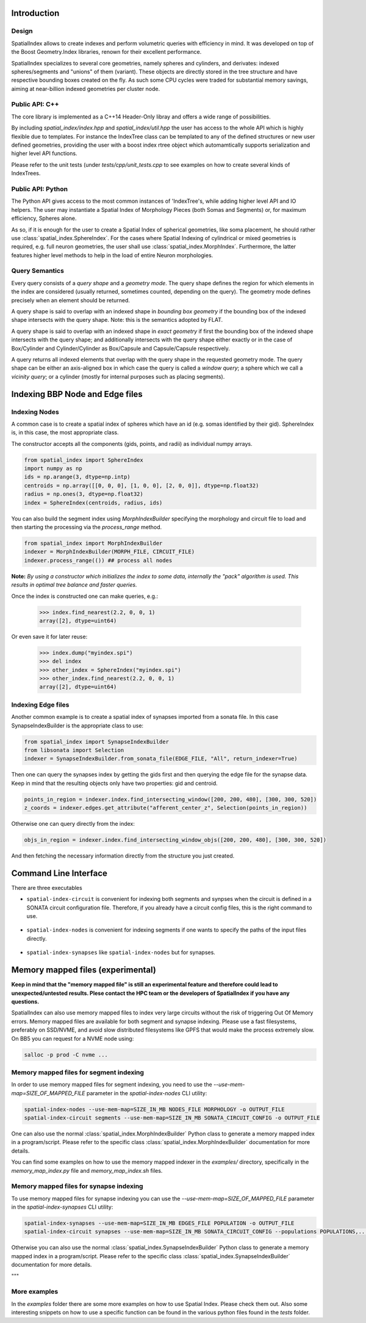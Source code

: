 Introduction
============

Design
------

SpatialIndex allows to create indexes and perform volumetric queries with efficiency in mind. It was developed on top of the Boost Geometry.Index libraries, renown for their excellent performance.

SpatialIndex specializes to several core geometries, namely spheres and cylinders, and derivates: indexed spheres/segments and "unions" of them (variant). These objects are directly stored in the tree structure and have respective bounding boxes created on the fly. As such some CPU cycles were traded for substantial memory savings, aiming at near-billion indexed geometries per cluster node.


Public API: C++
---------------

The core library is implemented as a C++14 Header-Only libray and offers a wide range of possibilities.

By including `spatial_index/index.hpp` and `spatial_index/util.hpp` the user has access to the whole API which is highly flexible due to templates. For instance the IndexTree class can be templated to any of the defined structures or new user defined geometries, providing the user with a boost index rtree object which automamtically supports serialization and higher level API functions.

Please refer to the unit tests (under `tests/cpp/unit_tests.cpp` to see examples on how to create several kinds of IndexTrees.


Public API: Python
------------------

The Python API gives access to the most common instances of 'IndexTree's, while adding higher level API and IO helpers.
The user may instantiate a Spatial Index of Morphology Pieces (both Somas and Segments) or, for maximum efficiency, Spheres alone.

As so, if it is enough for the user to create a Spatial Index of spherical geometries, like soma placement, he should rather use :class:`spatial_index.SphereIndex`. For the cases where Spatial Indexing of cylindrical or mixed geometries is required, e.g. full neuron geometries, the user shall use  :class:`spatial_index.MorphIndex`. Furthermore, the latter features higher level methods to help in the load of entire Neuron morphologies.

Query Semantics
---------------
Every query consists of a *query shape* and a *geometry mode*. The query shape defines the region for which elements in the index are considered (usually returned, sometimes counted, depending on the query). The geometry mode defines precisely when an element should be returned.

A query shape is said to overlap with an indexed shape in *bounding box geometry* if the bounding box of the indexed shape intersects with the query shape. Note: this is the semantics adopted by FLAT.

A query shape is said to overlap with an indexed shape in *exact geometry* if first the bounding box of the indexed shape intersects with the query shape; and additionally intersects with the query shape either exactly or in the case of Box/Cylinder and Cylinder/Cylinder as Box/Capsule and Capsule/Capsule respectively.

A query returns all indexed elements that overlap with the query shape in the requested geometry mode. The query shape can be either an axis-aligned box in which case the query is called a *window query*; a sphere which we call a *vicinity query*; or a cylinder (mostly for internal purposes such as placing segments).


Indexing BBP Node and Edge files
================================

Indexing Nodes
--------------

A common case is to create a spatial index of spheres which have an id (e.g. somas identified by their gid).
SphereIndex is, in this case, the most appropriate class.

The constructor accepts all the components (gids, points, and radii) as individual numpy arrays.

.. code-block:: python

    from spatial_index import SphereIndex
    import numpy as np
    ids = np.arange(3, dtype=np.intp)
    centroids = np.array([[0, 0, 0], [1, 0, 0], [2, 0, 0]], dtype=np.float32)
    radius = np.ones(3, dtype=np.float32)
    index = SphereIndex(centroids, radius, ids)

You can also build the segment index using `MorphIndexBuilder` specifying the morphology and circuit file to load and then starting the processing via the `process_range` method.

.. code-block:: python

    from spatial_index import MorphIndexBuilder
    indexer = MorphIndexBuilder(MORPH_FILE, CIRCUIT_FILE)
    indexer.process_range(()) ## process all nodes

**Note:** *By using a constructor which initializes the index to some data, internally the "pack" algorithm is used. This results in optimal tree balance and faster queries.*

Once the index is constructed one can make queries, e.g.:

    >>> index.find_nearest(2.2, 0, 0, 1)
    array([2], dtype=uint64)

Or even save it for later reuse:

    >>> index.dump("myindex.spi")
    >>> del index
    >>> other_index = SphereIndex("myindex.spi")
    >>> other_index.find_nearest(2.2, 0, 0, 1)
    array([2], dtype=uint64)

Indexing Edge files
-------------------

Another common example is to create a spatial index of synapses imported from a sonata file.
In this case SynapseIndexBuilder is the appropriate class to use:

.. code-block:: python

    from spatial_index import SynapseIndexBuilder
    from libsonata import Selection
    indexer = SynapseIndexBuilder.from_sonata_file(EDGE_FILE, "All", return_indexer=True)

Then one can query the synapses index by getting the gids first and then querying the edge file for the synapse data.
Keep in mind that the resulting objects only have two properties: gid and centroid.

.. code-block:: python

    points_in_region = indexer.index.find_intersecting_window([200, 200, 480], [300, 300, 520])
    z_coords = indexer.edges.get_attribute("afferent_center_z", Selection(points_in_region))

Otherwise one can query directly from the index:

.. code-block:: python

    objs_in_region = indexer.index.find_intersecting_window_objs([200, 200, 480], [300, 300, 520])

And then fetching the necessary information directly from the structure you just created.

Command Line Interface
======================

There are three executables

* ``spatial-index-circuit`` is convenient for indexing both segments and synpses
  when the circuit is defined in a SONATA circuit configuration file. Therefore,
  if you already have a circuit config files, this is the right command to use.

    .. command-output:: spatial-index-circuit --help
  

* ``spatial-index-nodes`` is convenient for indexing segments if one wants to
  specify the paths of the input files directly.

    .. command-output:: spatial-index-nodes --help


* ``spatial-index-synapses`` like ``spatial-index-nodes`` but for synapses.

    .. command-output:: spatial-index-synapses --help



Memory mapped files (experimental)
==================================

**Keep in mind that the "memory mapped file" is still an experimental feature and therefore could lead to unexpected/untested results.
Plese contact the HPC team or the developers of SpatialIndex if you have any questions.**

SpatialIndex can also use memory mapped files to index very large circuits without the risk of triggering Out Of Memory errors.
Memory mapped files are available for both segment and synapse indexing.
Please use a fast filesystems, preferably on SSD/NVME, and avoid slow distributed filesystems like GPFS that would make the process extremely slow.
On BB5 you can request for a NVME node using:

.. code-block:: bash

    salloc -p prod -C nvme ...

Memory mapped files for segment indexing
----------------------------------------

In order to use memory mapped files for segment indexing, you need to use the `--use-mem-map=SIZE_OF_MAPPED_FILE` parameter in the `spatial-index-nodes` CLI utility:

.. code-block:: bash

    spatial-index-nodes --use-mem-map=SIZE_IN_MB NODES_FILE MORPHOLOGY -o OUTPUT_FILE
    spatial-index-circuit segments --use-mem-map=SIZE_IN_MB SONATA_CIRCUIT_CONFIG -o OUTPUT_FILE

One can also use the normal :class:`spatial_index.MorphIndexBuilder` Python class to generate a memory mapped index in a program/script. Please refer to the specific class :class:`spatial_index.MorphIndexBuilder` documentation for more details.

You can find some examples on how to use the memory mapped indexer in the `examples/` directory, specifically in the `memory_map_index.py` file and `memory_map_index.sh` files.

Memory mapped files for synapse indexing
----------------------------------------

To use memory mapped files for synapse indexing you can use the `--use-mem-map=SIZE_OF_MAPPED_FILE` parameter in the `spatial-index-synapses` CLI utility:

.. code-block:: bash

    spatial-index-synapses --use-mem-map=SIZE_IN_MB EDGES_FILE POPULATION -o OUTPUT_FILE
    spatial-index-circuit synapses --use-mem-map=SIZE_IN_MB SONATA_CIRCUIT_CONFIG --populations POPULATIONS,... -o OUTPUT_FILE

Otherwise you can also use the normal :class:`spatial_index.SynapseIndexBuilder` Python class to generate a memory mapped index in a program/script. Please refer to the specific class :class:`spatial_index.SynapseIndexBuilder` documentation for more details.

"""

More examples
-------------

In the `examples` folder there are some more examples on how to use Spatial Index. Please check them out.
Also some interesting snippets on how to use a specific function can be found in the various python files found in the `tests` folder.
